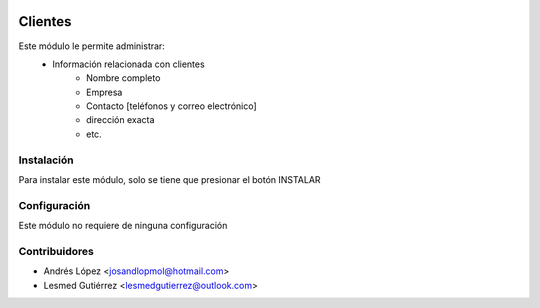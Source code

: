 .. image:: https://img.shields.io/badge/licence-AGPL--3-blue.svg
   :target: http://www.gnu.org/licenses/agpl-3.0-standalone.html
   :alt: License: AGPL-3


==============
Clientes
==============
Este módulo le permite administrar:
    * Información relacionada con clientes
    	* Nombre completo
    	* Empresa
    	* Contacto [teléfonos y correo electrónico]
    	* dirección exacta
    	* etc.


Instalación
============
Para instalar este módulo, solo se tiene que presionar el botón INSTALAR


Configuración
=============
Este módulo no requiere de ninguna configuración


Contribuidores
===============

* Andrés López <josandlopmol@hotmail.com>
* Lesmed Gutiérrez <lesmedgutierrez@outlook.com>

